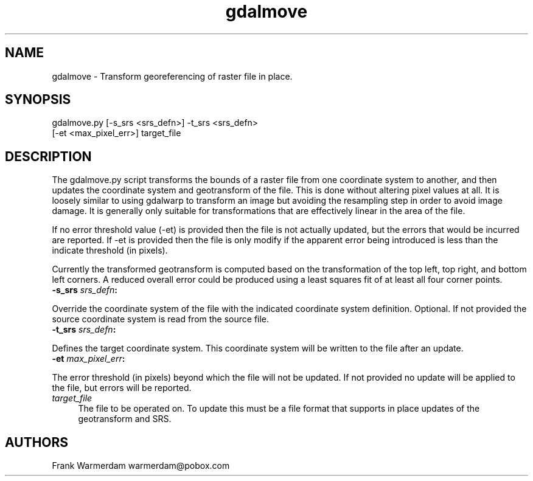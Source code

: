 .TH "gdalmove" 1 "Sat Jun 23 2018" "GDAL" \" -*- nroff -*-
.ad l
.nh
.SH NAME
gdalmove \- Transform georeferencing of raster file in place\&.
.SH "SYNOPSIS"
.PP
.PP
.nf
gdalmove.py [-s_srs <srs_defn>] -t_srs <srs_defn>
            [-et <max_pixel_err>] target_file
.fi
.PP
.SH "DESCRIPTION"
.PP
The gdalmove\&.py script transforms the bounds of a raster file from one coordinate system to another, and then updates the coordinate system and geotransform of the file\&. This is done without altering pixel values at all\&. It is loosely similar to using gdalwarp to transform an image but avoiding the resampling step in order to avoid image damage\&. It is generally only suitable for transformations that are effectively linear in the area of the file\&.
.PP
If no error threshold value (-et) is provided then the file is not actually updated, but the errors that would be incurred are reported\&. If -et is provided then the file is only modify if the apparent error being introduced is less than the indicate threshold (in pixels)\&.
.PP
Currently the transformed geotransform is computed based on the transformation of the top left, top right, and bottom left corners\&. A reduced overall error could be produced using a least squares fit of at least all four corner points\&.
.PP
.IP "\fB\fB-s_srs\fP \fIsrs_defn\fP:\fP" 1c
.PP
Override the coordinate system of the file with the indicated coordinate system definition\&. Optional\&. If not provided the source coordinate system is read from the source file\&.
.PP
.IP "\fB\fB-t_srs\fP \fIsrs_defn\fP:\fP" 1c
.PP
Defines the target coordinate system\&. This coordinate system will be written to the file after an update\&.
.PP
.IP "\fB\fB-et\fP \fImax_pixel_err\fP:\fP" 1c
.PP
The error threshold (in pixels) beyond which the file will not be updated\&. If not provided no update will be applied to the file, but errors will be reported\&.
.PP
.IP "\fB\fItarget_file\fP\fP" 1c
The file to be operated on\&. To update this must be a file format that supports in place updates of the geotransform and SRS\&.
.PP
.PP
.SH "AUTHORS"
.PP
Frank Warmerdam warmerdam@pobox.com 
